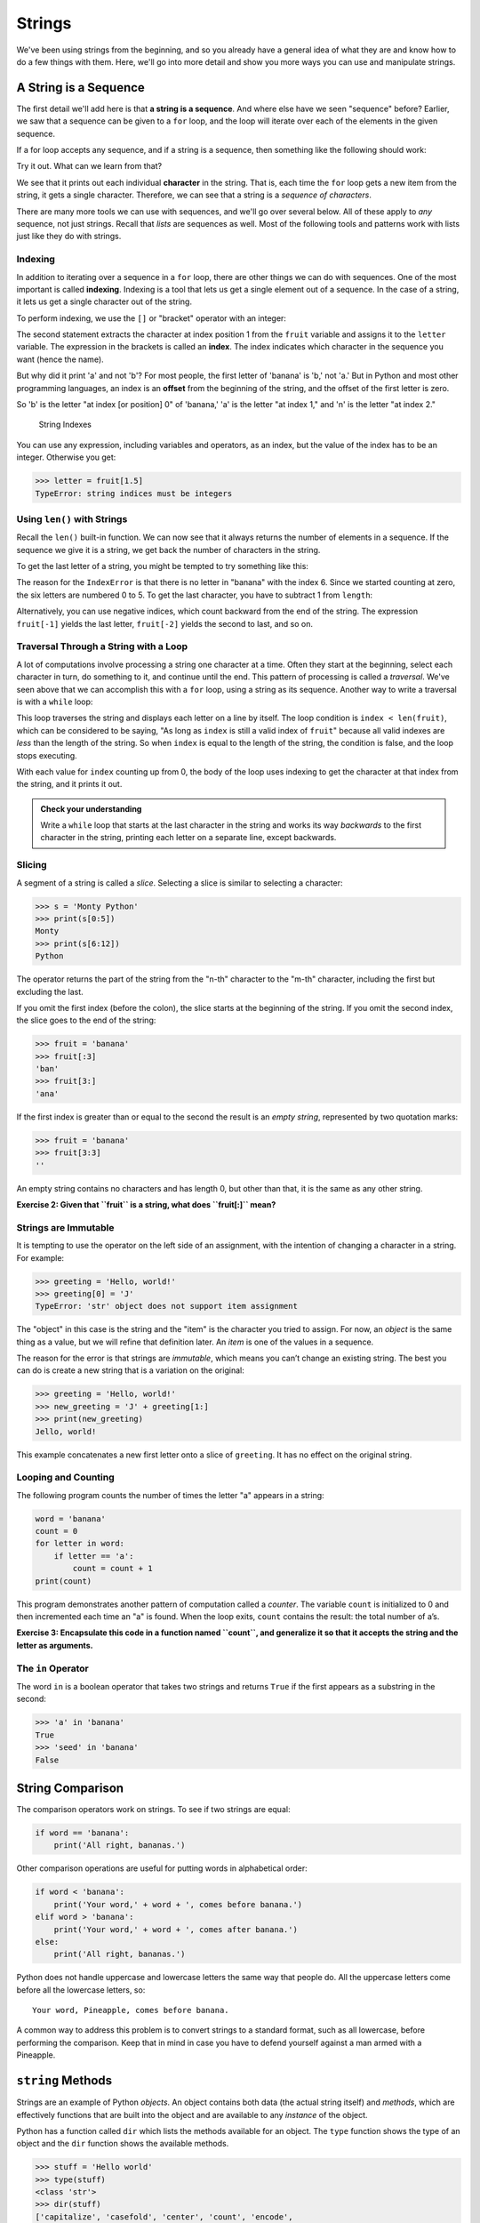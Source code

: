 Strings
-------

We've been using strings from the beginning, and so you already have a general
idea of what they are and know how to do a few things with them.  Here, we'll
go into more detail and show you more ways you can use and manipulate strings.


.. index:: sequence, character
.. index:: [] operator, bracket operator
.. index:: operator;bracket

A String is a Sequence
~~~~~~~~~~~~~~~~~~~~~~

The first detail we'll add here is that **a string is a sequence**.  And where
else have we seen "sequence" before?  Earlier, we saw that a sequence can be
given to a ``for`` loop, and the loop will iterate over each of the elements in
the given sequence.

If a for loop accepts any sequence, and if a string is a sequence, then
something like the following should work:

.. activecode:: strings01

   word = "Sequence"
   for thing in word:
       print(thing)

Try it out.  What can we learn from that?

We see that it prints out each individual **character** in the string.  That
is, each time the ``for`` loop gets a new item from the string, it gets a single
character.  Therefore, we can see that a string is a *sequence of characters*.

There are many more tools we can use with sequences, and we'll go over several below.  All of these apply to *any* sequence, not just strings.  Recall that *lists* are sequences as well.  Most of the following tools and patterns work with lists just like they do with strings.

.. index:: indexing

Indexing
::::::::

In addition to iterating over a sequence in a ``for`` loop, there are other
things we can do with sequences.  One of the most important is called
**indexing**.  Indexing is a tool that lets us get a single element out of a
sequence.  In the case of a string, it lets us get a single character out of
the string.

To perform indexing, we use the ``[]`` or "bracket" operator with an integer:

.. activecode:: strings02

   fruit = 'banana'
   letter = fruit[1]
   print(letter)

The second statement extracts the character at index position 1 from the
``fruit`` variable and assigns it to the ``letter`` variable.  The expression
in the brackets is called an **index**. The index indicates which character in
the sequence you want (hence the name).

But why did it print 'a' and not 'b'?  For most people, the first letter of
'banana' is 'b,' not 'a.' But in Python and most other programming languages,
an index is an **offset** from the beginning of the string, and the offset of
the first letter is zero.

.. activecode:: strings03

   fruit = 'banana'
   letter = fruit[0]
   print(letter)

So 'b' is the letter "at index [or position] 0" of 'banana,' 'a' is the letter "at index 1," and 'n' is the letter "at index 2."

.. figure:: figs/string.svg
   :alt: String Indexes

   String Indexes


You can use any expression, including variables and operators, as an
index, but the value of the index has to be an integer. Otherwise you
get:

.. index:: exception!TypeError, TypeError

.. code:: python

   >>> letter = fruit[1.5]
   TypeError: string indices must be integers

.. index:: len() function

Using ``len()`` with Strings
::::::::::::::::::::::::::::

Recall the ``len()`` built-in function.  We can now see that it always returns the number of elements in a sequence.  If the sequence we give it is a string, we get back the number of characters in the string.

To get the last letter of a string, you might be tempted to try something like
this:

.. index:: exception!IndexError
.. index:: IndexError

.. activecode:: strings04

   fruit = 'banana'
   length = len(fruit)
   last_letter = fruit[length]
   print(last_letter)

The reason for the ``IndexError`` is that there is no letter in "banana"
with the index 6. Since we started counting at zero, the six letters are
numbered 0 to 5. To get the last character, you have to subtract 1 from
``length``:

.. activecode:: strings05

   fruit = 'banana'
   length = len(fruit)
   last_letter = fruit[length-1]
   print(last_letter)

.. index:: index;negative, negative index

Alternatively, you can use negative indices, which count backward from the end
of the string. The expression ``fruit[-1]`` yields the last letter,
``fruit[-2]`` yields the second to last, and so on.

.. activecode:: strings06

   word = 'backwards'
   print(word[-1])
   print(word[-2])
   print(word[-3])
   # and so on...

.. index:: traversal, loop;traversal

Traversal Through a String with a Loop
::::::::::::::::::::::::::::::::::::::

A lot of computations involve processing a string one character at a time.
Often they start at the beginning, select each character in turn, do something
to it, and continue until the end. This pattern of processing is called a
*traversal*.  We've seen above that we can accomplish this with a ``for`` loop,
using a string as its sequence.  Another way to write a traversal is with a
``while`` loop:

.. activecode:: strings07

   fruit = 'pomegranate'
   index = 0
   while index < len(fruit):
       letter = fruit[index]
       print(letter)
       index = index + 1

This loop traverses the string and displays each letter on a line by itself.
The loop condition is ``index < len(fruit)``, which can be considered to be
saying, "As long as ``index`` is still a valid index of ``fruit``" because all
valid indexes are *less* than the length of the string.  So when ``index`` is
equal to the length of the string, the condition is false, and the loop stops
executing.

With each value for ``index`` counting up from 0, the body of the loop uses indexing
to get the character at that index from the string, and it prints it out.

.. admonition:: Check your understanding

   Write a ``while`` loop that starts at the last character in the string and
   works its way *backwards* to the first character in the string, printing each
   letter on a separate line, except backwards.

   .. activecode:: strings_cyu01


.. index:: slice operator, operator;slice
.. index:: string slicing
.. index:: slice;string

Slicing
:::::::

A segment of a string is called a *slice*. Selecting a slice is similar
to selecting a character:

.. code:: python

   >>> s = 'Monty Python'
   >>> print(s[0:5])
   Monty
   >>> print(s[6:12])
   Python

The operator returns the part of the string from the "n-th" character to
the "m-th" character, including the first but excluding the last.

If you omit the first index (before the colon), the slice starts at the
beginning of the string. If you omit the second index, the slice goes to
the end of the string:

.. code:: python

   >>> fruit = 'banana'
   >>> fruit[:3]
   'ban'
   >>> fruit[3:]
   'ana'

If the first index is greater than or equal to the second the result is
an *empty string*, represented by two quotation marks:


.. index:: quotation mark

.. code:: python

   >>> fruit = 'banana'
   >>> fruit[3:3]
   ''

An empty string contains no characters and has length 0, but other than
that, it is the same as any other string.

**Exercise 2: Given that ``fruit`` is a string, what does ``fruit[:]``
mean?**


.. index:: copy!slice, slice!copy

Strings are Immutable
:::::::::::::::::::::

.. index:: mutability, immutability

.. index:: string!immutable

It is tempting to use the operator on the left side of an assignment,
with the intention of changing a character in a string. For example:


.. index:: TypeError, exception!TypeError

.. code:: python

   >>> greeting = 'Hello, world!'
   >>> greeting[0] = 'J'
   TypeError: 'str' object does not support item assignment

The "object" in this case is the string and the "item" is the character
you tried to assign. For now, an *object* is the same thing as a value,
but we will refine that definition later. An *item* is one of the values
in a sequence.


.. index:: object, item assignment

.. index:: assignment!item, immutability

The reason for the error is that strings are *immutable*, which means
you can’t change an existing string. The best you can do is create a new
string that is a variation on the original:

.. code:: python

   >>> greeting = 'Hello, world!'
   >>> new_greeting = 'J' + greeting[1:]
   >>> print(new_greeting)
   Jello, world!

This example concatenates a new first letter onto a slice of
``greeting``. It has no effect on the original string.


.. index:: concatenation

Looping and Counting
::::::::::::::::::::

.. index:: counter, counting and looping

.. index:: looping and counting

.. index:: looping!with strings

The following program counts the number of times the letter "a" appears
in a string:

.. code:: python

   word = 'banana'
   count = 0
   for letter in word:
       if letter == 'a':
           count = count + 1
   print(count)

This program demonstrates another pattern of computation called a
*counter*. The variable ``count`` is initialized to 0 and then
incremented each time an "a" is found. When the loop exits, ``count``
contains the result: the total number of a’s.


.. index:: encapsulation

**Exercise 3: Encapsulate this code in a function named ``count``, and
generalize it so that it accepts the string and the letter as
arguments.**

The ``in`` Operator
:::::::::::::::::::


.. index:: in operator, operator!in

.. index:: boolean operator

.. index:: operator!boolean

The word ``in`` is a boolean operator that takes two strings and returns
``True`` if the first appears as a substring in the second:

.. code:: python

   >>> 'a' in 'banana'
   True
   >>> 'seed' in 'banana'
   False

String Comparison
~~~~~~~~~~~~~~~~~

.. index:: string!comparison

.. index:: comparison!string

The comparison operators work on strings. To see if two strings are
equal:

.. code:: python

   if word == 'banana':
       print('All right, bananas.')

Other comparison operations are useful for putting words in alphabetical
order:

.. code:: python

   if word < 'banana':
       print('Your word,' + word + ', comes before banana.')
   elif word > 'banana':
       print('Your word,' + word + ', comes after banana.')
   else:
       print('All right, bananas.')

Python does not handle uppercase and lowercase letters the same way that
people do. All the uppercase letters come before all the lowercase
letters, so:

::

   Your word, Pineapple, comes before banana.

A common way to address this problem is to convert strings to a standard
format, such as all lowercase, before performing the comparison. Keep
that in mind in case you have to defend yourself against a man armed
with a Pineapple.

``string`` Methods
~~~~~~~~~~~~~~~~~~

Strings are an example of Python *objects*. An object contains both data
(the actual string itself) and *methods*, which are effectively
functions that are built into the object and are available to any
*instance* of the object.

Python has a function called ``dir`` which lists the methods available
for an object. The ``type`` function shows the type of an object and the
``dir`` function shows the available methods.

.. code:: python

   >>> stuff = 'Hello world'
   >>> type(stuff)
   <class 'str'>
   >>> dir(stuff)
   ['capitalize', 'casefold', 'center', 'count', 'encode',
   'endswith', 'expandtabs', 'find', 'format', 'format_map',
   'index', 'isalnum', 'isalpha', 'isdecimal', 'isdigit',
   'isidentifier', 'islower', 'isnumeric', 'isprintable',
   'isspace', 'istitle', 'isupper', 'join', 'ljust', 'lower',
   'lstrip', 'maketrans', 'partition', 'replace', 'rfind',
   'rindex', 'rjust', 'rpartition', 'rsplit', 'rstrip',
   'split', 'splitlines', 'startswith', 'strip', 'swapcase',
   'title', 'translate', 'upper', 'zfill']
   >>> help(str.capitalize)
   Help on method_descriptor:

   capitalize(...)
       S.capitalize() -> str

       Return a capitalized version of S, i.e. make the first character
       have upper case and the rest lower case.
   >>>

While the ``dir`` function lists the methods, and you can use ``help``
to get some simple documentation on a method, a better source of
documentation for string methods would be
https://docs.python.org/3.5/library/stdtypes.html#string-methods.

Calling a *method* is similar to calling a function (it takes arguments
and returns a value) but the syntax is different. We call a method by
appending the method name to the variable name using the period as a
delimiter.

For example, the method ``upper`` takes a string and returns a new
string with all uppercase letters:


.. index:: method, string!method

Instead of the function syntax ``upper(word)``, it uses the method
syntax ``word.upper()``.


.. index:: dot notation

.. code:: python

   >>> word = 'banana'
   >>> new_word = word.upper()
   >>> print(new_word)
   BANANA

This form of dot notation specifies the name of the method, ``upper``,
and the name of the string to apply the method to, ``word``. The empty
parentheses indicate that this method takes no argument.


.. index:: parentheses!empty

A method call is called an *invocation*; in this case, we would say that
we are invoking ``upper`` on the ``word``.


.. index:: invocation

For example, there is a string method named ``find`` that searches for
the position of one string within another:

.. code:: python

   >>> word = 'banana'
   >>> index = word.find('a')
   >>> print(index)
   1

In this example, we invoke ``find`` on ``word`` and pass the letter we
are looking for as a parameter.

The ``find`` method can find substrings as well as characters:

.. code:: python

   >>> word.find('na')
   2

It can take as a second argument the index where it should start:


.. index:: optional argument

.. index:: argument!optional

.. code:: python

   >>> word.find('na', 3)
   4

One common task is to remove white space (spaces, tabs, or newlines)
from the beginning and end of a string using the ``strip`` method:

.. code:: python

   >>> line = '  Here we go  '
   >>> line.strip()
   'Here we go'

Some methods such as *startswith* return boolean values.

.. code:: python

   >>> line = 'Have a nice day'
   >>> line.startswith('Have')
   True
   >>> line.startswith('h')
   False

You will note that ``startswith`` requires case to match, so sometimes
we take a line and map it all to lowercase before we do any checking
using the ``lower`` method.

.. code:: python

   >>> line = 'Have a nice day'
   >>> line.startswith('h')
   False
   >>> line.lower()
   'have a nice day'
   >>> line.lower().startswith('h')
   True

In the last example, the method ``lower`` is called and then we use
``startswith`` to see if the resulting lowercase string starts with the
letter "h". As long as we are careful with the order, we can make
multiple method calls in a single expression.


.. index:: count method, method!count

**Exercise 4: There is a string method called ``count`` that is similar
to the function in the previous exercise. Read the documentation of this
method
at**\ https://docs.python.org/3.5/library/stdtypes.html#string-methods\ **and
write an invocation that counts the number of times the letter a occurs
in "banana".**

Parsing Strings
~~~~~~~~~~~~~~~

Often, we want to look into a string and find a substring. For example
if we were presented a series of lines formatted as follows:

``From stephen.marquard@``\ *`` uct.ac.za``*\ `` Sat Jan  5 09:14:16 2008``

and we wanted to pull out only the second half of the address (i.e.,
``uct.ac.za``) from each line, we can do this by using the ``find``
method and string slicing.

First, we will find the position of the at-sign in the string. Then we
will find the position of the first space *after* the at-sign. And then
we will use string slicing to extract the portion of the string which we
are looking for.

.. code:: python

   >>> data = 'From stephen.marquard@uct.ac.za Sat Jan  5 09:14:16 2008'
   >>> atpos = data.find('@')
   >>> print(atpos)
   21
   >>> sppos = data.find(' ',atpos)
   >>> print(sppos)
   31
   >>> host = data[atpos+1:sppos]
   >>> print(host)
   uct.ac.za
   >>>

We use a version of the ``find`` method which allows us to specify a
position in the string where we want ``find`` to start looking. When we
slice, we extract the characters from "one beyond the at-sign through up
to *but not including* the space character".

The documentation for the ``find`` method is available at

https://docs.python.org/3.5/library/stdtypes.html#string-methods.

String Formatting
~~~~~~~~~~~~~~~~~

.. index:: format operator

.. index:: operator!format

The *format operator*, ``%`` allows us to construct strings, replacing
parts of the strings with the data stored in variables. When applied to
integers, ``%`` is the modulus operator. But when the first operand is a
string, ``%`` is the format operator.


.. index:: format string

The first operand is the *format string*, which contains one or more
*format sequences* that specify how the second operand is formatted. The
result is a string.


.. index:: format sequence

For example, the format sequence ``%d`` means that the second operand
should be formatted as an integer ("d" stands for "decimal"):

.. code:: python

   >>> camels = 42
   >>> '%d' % camels
   '42'

The result is the string ‘42’, which is not to be confused with the
integer value 42.

A format sequence can appear anywhere in the string, so you can embed a
value in a sentence:

.. code:: python

   >>> camels = 42
   >>> 'I have spotted %d camels.' % camels
   'I have spotted 42 camels.'

If there is more than one format sequence in the string, the second
argument has to be a tuple [1]_. Each format sequence is matched with an
element of the tuple, in order.

The following example uses ``%d`` to format an integer, ``%g`` to format
a floating-point number (don’t ask why), and ``%s`` to format a string:

.. code:: python

   >>> 'In %d years I have spotted %g %s.' % (3, 0.1, 'camels')
   'In 3 years I have spotted 0.1 camels.'

The number of elements in the tuple must match the number of format
sequences in the string. The types of the elements also must match the
format sequences:


.. index:: exception!TypeError, TypeError

.. code:: python

   >>> '%d %d %d' % (1, 2)
   TypeError: not enough arguments for format string
   >>> '%d' % 'dollars'
   TypeError: %d format: a number is required, not str

In the first example, there aren’t enough elements; in the second, the
element is the wrong type.

The format operator is powerful, but it can be difficult to use. You can
read more about it at

https://docs.python.org/3.5/library/stdtypes.html#printf-style-string-formatting.

Debugging
~~~~~~~~~
.. index:: debugging

A skill that you should cultivate as you program is always asking
yourself, "What could go wrong here?" or alternatively, "What crazy
thing might our user do to crash our (seemingly) perfect program?"

For example, look at the program which we used to demonstrate the
``while`` loop in the chapter on iteration:

.. code:: python

   while True:
       line = input('> ')
       if line[0] == '#':
           continue
       if line == 'done':
           break
       print(line)
   print('Done!')

   # Code: http://www.py4e.com/code3/copytildone2.py

Look what happens when the user enters an empty line of input:

.. code:: python

   > hello there
   hello there
   > # don't print this
   > print this!
   print this!
   >
   Traceback (most recent call last):
     File "copytildone.py", line 3, in <module>
       if line[0] == '#':
   IndexError: string index out of range

The code works fine until it is presented an empty line. Then there is
no zero-th character, so we get a traceback. There are two solutions to
this to make line three "safe" even if the line is empty.

One possibility is to simply use the ``startswith`` method which returns
``False`` if the string is empty.

.. code:: python

   if line.startswith('#'):


.. index:: guardian pattern

.. index:: pattern!guardian

Another way is to safely write the ``if`` statement using the *guardian*
pattern and make sure the second logical expression is evaluated only
where there is at least one character in the string.:

.. code:: python

   if len(line) > 0 and line[0] == '#':


**Exercise 5: Take the following Python code that stores a string:**

``str = 'X-DSPAM-Confidence:``\ **``0.8475``**\ ``'``

**Use ``find`` and string slicing to extract the portion of the string
after the colon character and then use the ``float`` function to convert
the extracted string into a floating point number.**


.. index:: string method, method!string

**Exercise 6: Read the documentation of the string methods
at**\ https://docs.python.org/3.5/library/stdtypes.html#string-methods\ **You
might want to experiment with some of them to make sure you understand
how they work. ``strip`` and ``replace`` are particularly useful.**

**The documentation uses a syntax that might be confusing. For example,
in ``find(sub[, start[, end]])``, the brackets indicate optional
arguments. So ``sub`` is required, but ``start`` is optional, and if you
include ``start``, then ``end`` is optional.**

.. [1]
   A tuple is a sequence of comma-separated values inside a pair of
   parenthesis. We will cover tuples in Chapter 10

